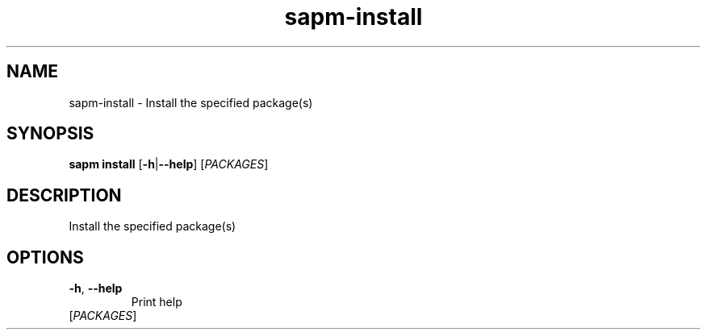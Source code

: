 .ie \n(.g .ds Aq \(aq
.el .ds Aq '
.TH sapm-install 1  "install " 
.SH NAME
sapm\-install \- Install the specified package(s)
.SH SYNOPSIS
\fBsapm install\fR [\fB\-h\fR|\fB\-\-help\fR] [\fIPACKAGES\fR] 
.SH DESCRIPTION
Install the specified package(s)
.SH OPTIONS
.TP
\fB\-h\fR, \fB\-\-help\fR
Print help
.TP
[\fIPACKAGES\fR]

